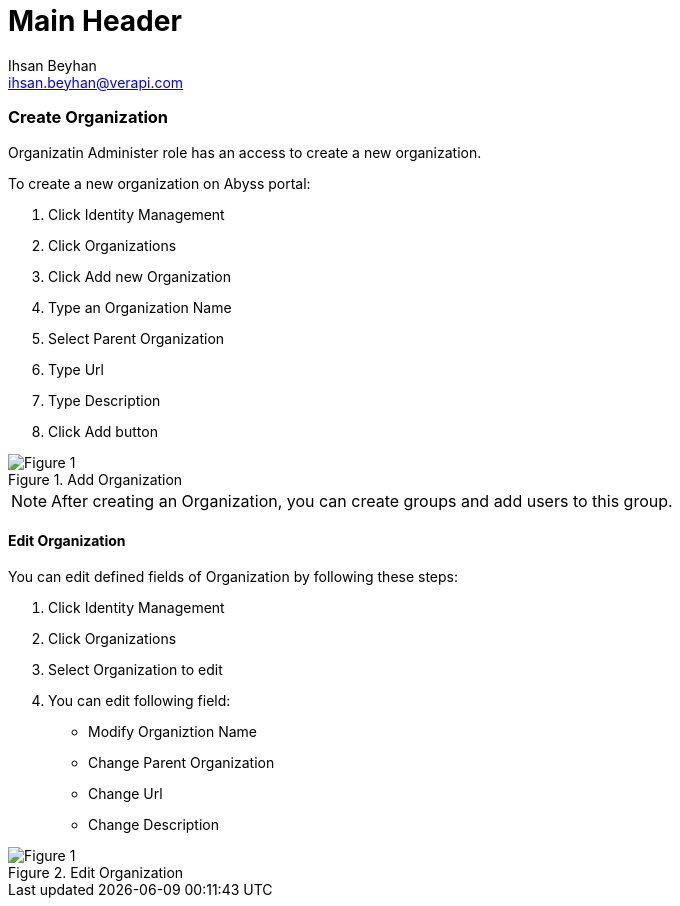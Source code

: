 Main Header
===========
:Author:    Ihsan Beyhan
:Email:     ihsan.beyhan@verapi.com
:Date:      17/01/2019
:Revision:  28/01/2019

=== Create Organization

Organizatin Administer role has an access to create a new organization.

To create a new organization on Abyss portal:

. Click Identity Management
. Click Organizations
. Click Add new Organization
. Type an Organization Name
. Select Parent Organization
. Type Url
. Type Description
. Click Add button



.Add Organization
[Figure 1]
image::images/organization-add.png[]


****
NOTE: After creating an Organization, you can create groups and add users to this group.
****

==== Edit Organization

You can edit defined fields of Organization by following these steps:

. Click Identity Management
. Click Organizations
. Select Organization to edit
. You can edit following field:
- Modify Organiztion Name
- Change Parent Organization
- Change Url
- Change Description


.Edit Organization
[Figure 1]
image::images/organization-edit.png[]
